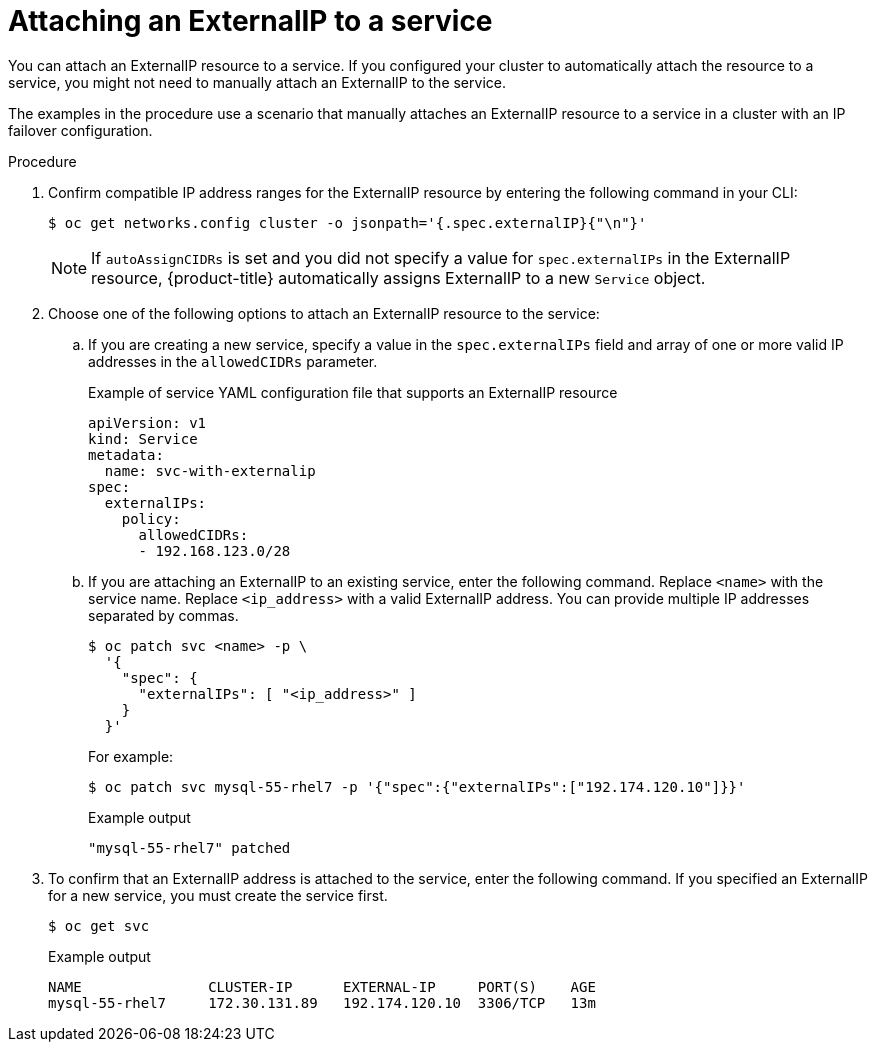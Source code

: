 // Module included in the following assemblies:
//
// * networking/configuring_ingress_cluster_traffic/configuring-ingress-cluster-traffic-service-external-ip.adoc

:_mod-docs-content-type: PROCEDURE
[id="nw-service-externalip-create_{context}"]
= Attaching an ExternalIP to a service

You can attach an ExternalIP resource to a service. If you configured your cluster to automatically attach the resource to a service, you might not need to manually attach an ExternalIP to the service.

The examples in the procedure use a scenario that manually attaches an ExternalIP resource to a service in a cluster with an IP failover configuration.

.Procedure

. Confirm compatible IP address ranges for the ExternalIP resource by entering the following command in your CLI:
+
[source,terminal]
----
$ oc get networks.config cluster -o jsonpath='{.spec.externalIP}{"\n"}'
----
+
[NOTE]
====
If `autoAssignCIDRs` is set and you did not specify a value for `spec.externalIPs` in the ExternalIP resource, {product-title} automatically assigns ExternalIP to a new `Service` object.
====

. Choose one of the following options to attach an ExternalIP resource to the service:
+
.. If you are creating a new service, specify a value in the `spec.externalIPs` field and array of one or more valid IP addresses in the `allowedCIDRs` parameter.
+
.Example of service YAML configuration file that supports an ExternalIP resource
[source,yaml]
----
apiVersion: v1
kind: Service
metadata:
  name: svc-with-externalip
spec:
  externalIPs:
    policy:
      allowedCIDRs:
      - 192.168.123.0/28
----
+
.. If you are attaching an ExternalIP to an existing service, enter the following command. Replace `<name>` with the service name. Replace `<ip_address>` with a valid ExternalIP address. You can provide multiple IP addresses separated by commas.
+
[source,terminal]
----
$ oc patch svc <name> -p \
  '{
    "spec": {
      "externalIPs": [ "<ip_address>" ]
    }
  }'
----
+
For example:
+
[source,terminal]
----
$ oc patch svc mysql-55-rhel7 -p '{"spec":{"externalIPs":["192.174.120.10"]}}'
----
+
.Example output
[source,terminal]
----
"mysql-55-rhel7" patched
----

. To confirm that an ExternalIP address is attached to the service, enter the following command. If you specified an ExternalIP for a new service, you must create the service first.
+
[source,terminal]
----
$ oc get svc
----
+
.Example output
[source,terminal]
----
NAME               CLUSTER-IP      EXTERNAL-IP     PORT(S)    AGE
mysql-55-rhel7     172.30.131.89   192.174.120.10  3306/TCP   13m
----
